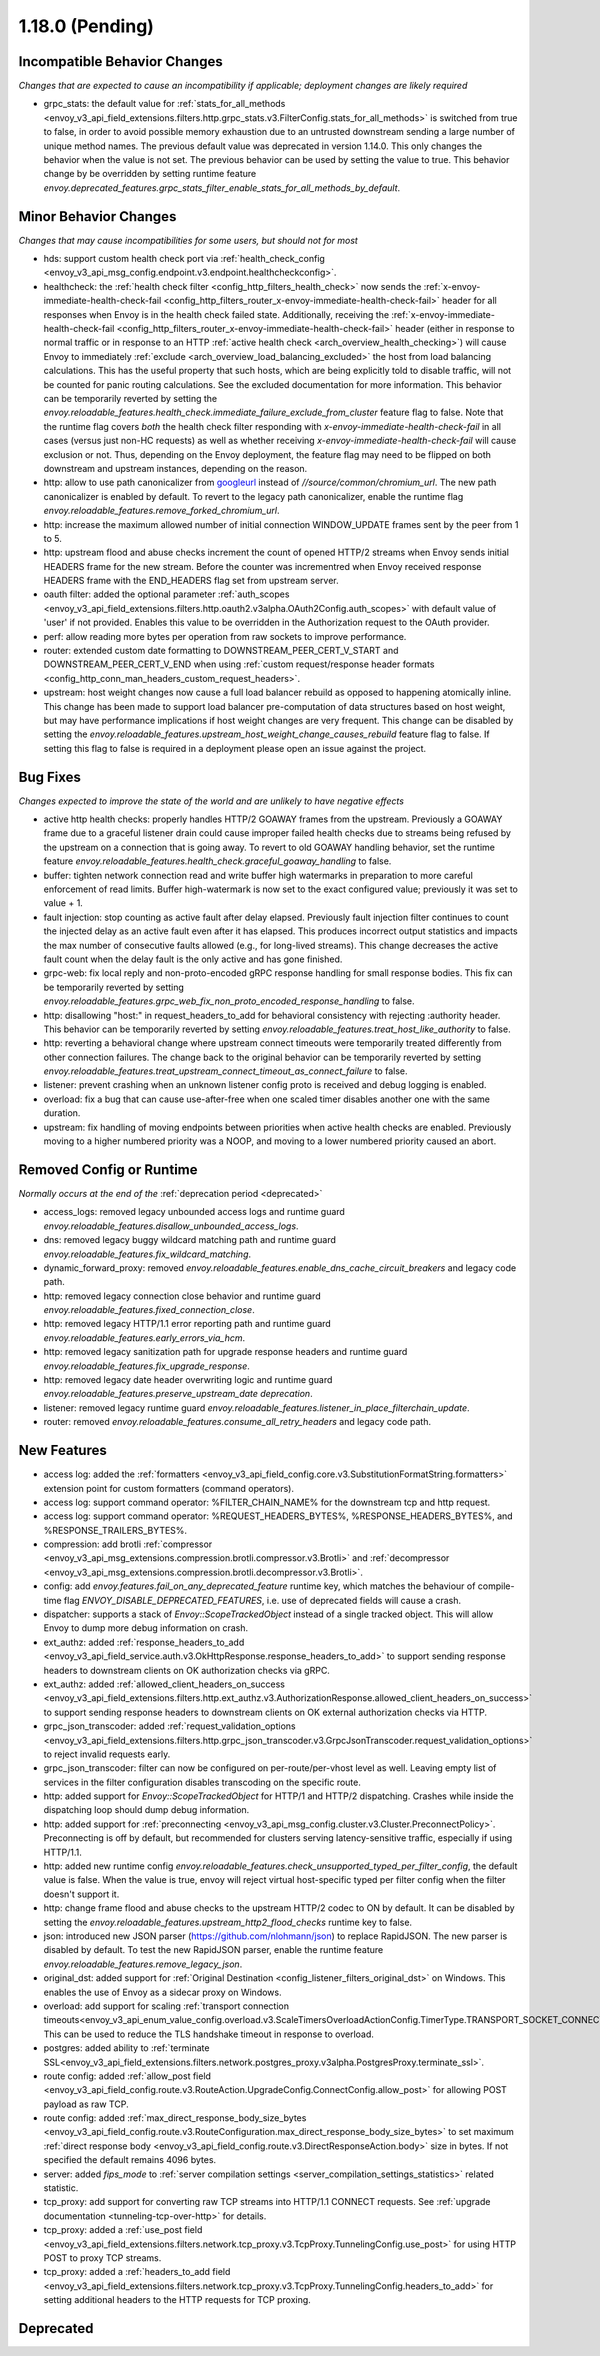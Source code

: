 1.18.0 (Pending)
================

Incompatible Behavior Changes
-----------------------------
*Changes that are expected to cause an incompatibility if applicable; deployment changes are likely required*

* grpc_stats: the default value for :ref:`stats_for_all_methods <envoy_v3_api_field_extensions.filters.http.grpc_stats.v3.FilterConfig.stats_for_all_methods>` is switched
  from true to false, in order to avoid possible memory exhaustion due to an untrusted downstream sending a large number of unique method names. The previous
  default value was deprecated in version 1.14.0. This only changes the behavior when the value is not set. The previous behavior can be used by setting the value
  to true. This behavior change by be overridden by setting runtime feature `envoy.deprecated_features.grpc_stats_filter_enable_stats_for_all_methods_by_default`.

Minor Behavior Changes
----------------------
*Changes that may cause incompatibilities for some users, but should not for most*

* hds: support custom health check port via :ref:`health_check_config <envoy_v3_api_msg_config.endpoint.v3.endpoint.healthcheckconfig>`.
* healthcheck: the :ref:`health check filter <config_http_filters_health_check>` now sends the
  :ref:`x-envoy-immediate-health-check-fail <config_http_filters_router_x-envoy-immediate-health-check-fail>` header
  for all responses when Envoy is in the health check failed state. Additionally, receiving the
  :ref:`x-envoy-immediate-health-check-fail <config_http_filters_router_x-envoy-immediate-health-check-fail>`
  header (either in response to normal traffic or in response to an HTTP :ref:`active health check <arch_overview_health_checking>`) will
  cause Envoy to immediately :ref:`exclude <arch_overview_load_balancing_excluded>` the host from
  load balancing calculations. This has the useful property that such hosts, which are being
  explicitly told to disable traffic, will not be counted for panic routing calculations. See the
  excluded documentation for more information. This behavior can be temporarily reverted by setting
  the `envoy.reloadable_features.health_check.immediate_failure_exclude_from_cluster` feature flag
  to false. Note that the runtime flag covers *both* the health check filter responding with
  `x-envoy-immediate-health-check-fail` in all cases (versus just non-HC requests) as well as
  whether receiving `x-envoy-immediate-health-check-fail` will cause exclusion or not. Thus,
  depending on the Envoy deployment, the feature flag may need to be flipped on both downstream
  and upstream instances, depending on the reason.
* http: allow to use path canonicalizer from `googleurl <https://quiche.googlesource.com/googleurl>`_
  instead of `//source/common/chromium_url`. The new path canonicalizer is enabled by default. To
  revert to the legacy path canonicalizer, enable the runtime flag
  `envoy.reloadable_features.remove_forked_chromium_url`.
* http: increase the maximum allowed number of initial connection WINDOW_UPDATE frames sent by the peer from 1 to 5.
* http: upstream flood and abuse checks increment the count of opened HTTP/2 streams when Envoy sends
  initial HEADERS frame for the new stream. Before the counter was incrementred when Envoy received
  response HEADERS frame with the END_HEADERS flag set from upstream server.
* oauth filter: added the optional parameter :ref:`auth_scopes <envoy_v3_api_field_extensions.filters.http.oauth2.v3alpha.OAuth2Config.auth_scopes>` with default value of 'user' if not provided. Enables this value to be overridden in the Authorization request to the OAuth provider.
* perf: allow reading more bytes per operation from raw sockets to improve performance.
* router: extended custom date formatting to DOWNSTREAM_PEER_CERT_V_START and DOWNSTREAM_PEER_CERT_V_END when using :ref:`custom request/response header formats <config_http_conn_man_headers_custom_request_headers>`.
* upstream: host weight changes now cause a full load balancer rebuild as opposed to happening
  atomically inline. This change has been made to support load balancer pre-computation of data
  structures based on host weight, but may have performance implications if host weight changes
  are very frequent. This change can be disabled by setting the `envoy.reloadable_features.upstream_host_weight_change_causes_rebuild`
  feature flag to false. If setting this flag to false is required in a deployment please open an
  issue against the project.

Bug Fixes
---------
*Changes expected to improve the state of the world and are unlikely to have negative effects*

* active http health checks: properly handles HTTP/2 GOAWAY frames from the upstream. Previously a GOAWAY frame due to a graceful listener drain could cause improper failed health checks due to streams being refused by the upstream on a connection that is going away. To revert to old GOAWAY handling behavior, set the runtime feature `envoy.reloadable_features.health_check.graceful_goaway_handling` to false.
* buffer: tighten network connection read and write buffer high watermarks in preparation to more careful enforcement of read limits. Buffer high-watermark is now set to the exact configured value; previously it was set to value + 1.
* fault injection: stop counting as active fault after delay elapsed. Previously fault injection filter continues to count the injected delay as an active fault even after it has elapsed. This produces incorrect output statistics and impacts the max number of consecutive faults allowed (e.g., for long-lived streams). This change decreases the active fault count when the delay fault is the only active and has gone finished.
* grpc-web: fix local reply and non-proto-encoded gRPC response handling for small response bodies. This fix can be temporarily reverted by setting `envoy.reloadable_features.grpc_web_fix_non_proto_encoded_response_handling` to false.
* http: disallowing "host:" in request_headers_to_add for behavioral consistency with rejecting :authority header. This behavior can be temporarily reverted by setting `envoy.reloadable_features.treat_host_like_authority` to false.
* http: reverting a behavioral change where upstream connect timeouts were temporarily treated differently from other connection failures. The change back to the original behavior can be temporarily reverted by setting `envoy.reloadable_features.treat_upstream_connect_timeout_as_connect_failure` to false.
* listener: prevent crashing when an unknown listener config proto is received and debug logging is enabled.
* overload: fix a bug that can cause use-after-free when one scaled timer disables another one with the same duration.
* upstream: fix handling of moving endpoints between priorities when active health checks are enabled. Previously moving to a higher numbered priority was a NOOP, and moving to a lower numbered priority caused an abort.

Removed Config or Runtime
-------------------------
*Normally occurs at the end of the* :ref:`deprecation period <deprecated>`

* access_logs: removed legacy unbounded access logs and runtime guard `envoy.reloadable_features.disallow_unbounded_access_logs`.
* dns: removed legacy buggy wildcard matching path and runtime guard `envoy.reloadable_features.fix_wildcard_matching`.
* dynamic_forward_proxy: removed `envoy.reloadable_features.enable_dns_cache_circuit_breakers` and legacy code path.
* http: removed legacy connection close behavior and runtime guard `envoy.reloadable_features.fixed_connection_close`.
* http: removed legacy HTTP/1.1 error reporting path and runtime guard `envoy.reloadable_features.early_errors_via_hcm`.
* http: removed legacy sanitization path for upgrade response headers and runtime guard `envoy.reloadable_features.fix_upgrade_response`.
* http: removed legacy date header overwriting logic and runtime guard `envoy.reloadable_features.preserve_upstream_date deprecation`.
* listener: removed legacy runtime guard `envoy.reloadable_features.listener_in_place_filterchain_update`.
* router: removed `envoy.reloadable_features.consume_all_retry_headers` and legacy code path.

New Features
------------

* access log: added the :ref:`formatters <envoy_v3_api_field_config.core.v3.SubstitutionFormatString.formatters>` extension point for custom formatters (command operators).
* access log: support command operator: %FILTER_CHAIN_NAME% for the downstream tcp and http request.
* access log: support command operator: %REQUEST_HEADERS_BYTES%, %RESPONSE_HEADERS_BYTES%, and %RESPONSE_TRAILERS_BYTES%.
* compression: add brotli :ref:`compressor <envoy_v3_api_msg_extensions.compression.brotli.compressor.v3.Brotli>` and :ref:`decompressor <envoy_v3_api_msg_extensions.compression.brotli.decompressor.v3.Brotli>`.
* config: add `envoy.features.fail_on_any_deprecated_feature` runtime key, which matches the behaviour of compile-time flag `ENVOY_DISABLE_DEPRECATED_FEATURES`, i.e. use of deprecated fields will cause a crash.
* dispatcher: supports a stack of `Envoy::ScopeTrackedObject` instead of a single tracked object. This will allow Envoy to dump more debug information on crash.
* ext_authz: added :ref:`response_headers_to_add <envoy_v3_api_field_service.auth.v3.OkHttpResponse.response_headers_to_add>` to support sending response headers to downstream clients on OK authorization checks via gRPC.
* ext_authz: added :ref:`allowed_client_headers_on_success <envoy_v3_api_field_extensions.filters.http.ext_authz.v3.AuthorizationResponse.allowed_client_headers_on_success>` to support sending response headers to downstream clients on OK external authorization checks via HTTP.
* grpc_json_transcoder: added :ref:`request_validation_options <envoy_v3_api_field_extensions.filters.http.grpc_json_transcoder.v3.GrpcJsonTranscoder.request_validation_options>` to reject invalid requests early.
* grpc_json_transcoder: filter can now be configured on per-route/per-vhost level as well. Leaving empty list of services in the filter configuration disables transcoding on the specific route.
* http: added support for `Envoy::ScopeTrackedObject` for HTTP/1 and HTTP/2 dispatching. Crashes while inside the dispatching loop should dump debug information.
* http: added support for :ref:`preconnecting <envoy_v3_api_msg_config.cluster.v3.Cluster.PreconnectPolicy>`. Preconnecting is off by default, but recommended for clusters serving latency-sensitive traffic, especially if using HTTP/1.1.
* http: added new runtime config `envoy.reloadable_features.check_unsupported_typed_per_filter_config`, the default value is false. When the value is true, envoy will reject virtual host-specific typed per filter config when the filter doesn't support it.
* http: change frame flood and abuse checks to the upstream HTTP/2 codec to ON by default. It can be disabled by setting the `envoy.reloadable_features.upstream_http2_flood_checks` runtime key to false.
* json: introduced new JSON parser (https://github.com/nlohmann/json) to replace RapidJSON. The new parser is disabled by default. To test the new RapidJSON parser, enable the runtime feature `envoy.reloadable_features.remove_legacy_json`.
* original_dst: added support for :ref:`Original Destination <config_listener_filters_original_dst>` on Windows. This enables the use of Envoy as a sidecar proxy on Windows.
* overload: add support for scaling :ref:`transport connection timeouts<envoy_v3_api_enum_value_config.overload.v3.ScaleTimersOverloadActionConfig.TimerType.TRANSPORT_SOCKET_CONNECT>`. This can be used to reduce the TLS handshake timeout in response to overload.
* postgres: added ability to :ref:`terminate SSL<envoy_v3_api_field_extensions.filters.network.postgres_proxy.v3alpha.PostgresProxy.terminate_ssl>`.
* route config: added :ref:`allow_post field <envoy_v3_api_field_config.route.v3.RouteAction.UpgradeConfig.ConnectConfig.allow_post>` for allowing POST payload as raw TCP.
* route config: added :ref:`max_direct_response_body_size_bytes <envoy_v3_api_field_config.route.v3.RouteConfiguration.max_direct_response_body_size_bytes>` to set maximum :ref:`direct response body <envoy_v3_api_field_config.route.v3.DirectResponseAction.body>` size in bytes. If not specified the default remains 4096 bytes.
* server: added *fips_mode* to :ref:`server compilation settings <server_compilation_settings_statistics>` related statistic.
* tcp_proxy: add support for converting raw TCP streams into HTTP/1.1 CONNECT requests. See :ref:`upgrade documentation <tunneling-tcp-over-http>` for details.
* tcp_proxy: added a :ref:`use_post field <envoy_v3_api_field_extensions.filters.network.tcp_proxy.v3.TcpProxy.TunnelingConfig.use_post>` for using HTTP POST to proxy TCP streams.
* tcp_proxy: added a :ref:`headers_to_add field <envoy_v3_api_field_extensions.filters.network.tcp_proxy.v3.TcpProxy.TunnelingConfig.headers_to_add>` for setting additional headers to the HTTP requests for TCP proxing.

Deprecated
----------
